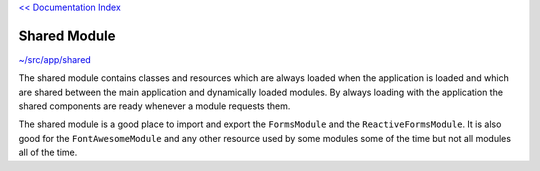 `<< Documentation Index <index.rst>`_

Shared Module
=============

`~/src/app/shared <../src/app/shared>`_

The shared module contains classes and resources which are always loaded when
the application is loaded and which are shared between the main application
and dynamically loaded modules.  By always loading with the
application the shared components are ready whenever a module requests them.

The shared module is a good place to import and export the ``FormsModule``
and the ``ReactiveFormsModule``.  It is also good for the ``FontAwesomeModule``
and any other resource used by some modules some of the time but not all
modules all of the time.
